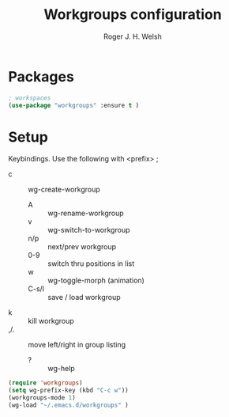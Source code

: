 #+TITLE: Workgroups configuration
#+AUTHOR: Roger J. H. Welsh
#+EMAIL: rjhwelsh@gmail.com
#+PROPERTY: header-args    :results silent
#+STARTUP: content

* Packages
#+BEGIN_SRC emacs-lisp
	; workspaces
	(use-package "workgroups" :ensure t )
#+END_SRC
* Setup
	 Keybindings.
Use the following with <prefix> ;
  + c :: wg-create-workgroup
	+ A :: wg-rename-workgroup
	+ v :: wg-switch-to-workgroup
	+ n/p :: next/prev workgroup
	+ 0-9 :: switch thru positions in list
	+ w :: wg-toggle-morph (animation)
	+ C-s/l :: save / load workgroup
  + k :: kill workgroup
  + ,/. :: move left/right in group listing
	+ ? :: wg-help
#+BEGIN_SRC emacs-lisp
(require 'workgroups)
(setq wg-prefix-key (kbd "C-c w"))
(workgroups-mode 1)
(wg-load "~/.emacs.d/workgroups" )
#+END_SRC
